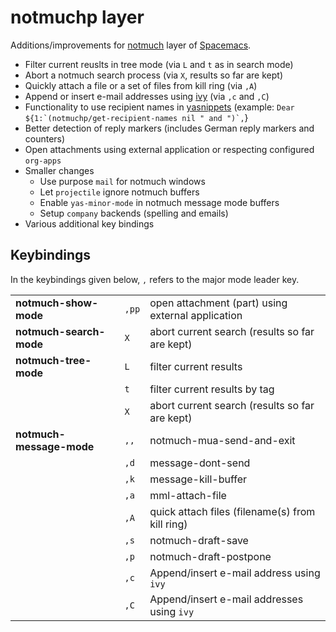 * notmuchp layer
Additions/improvements for [[https://notmuchmail.org/][notmuch]] layer of [[http:spacemacs.org][Spacemacs]].
- Filter current reuslts in tree mode (via =L= and =t= as in search mode)
- Abort a notmuch search process (via =X=, results so far are kept)
- Quickly attach a file or a set of files from kill ring (via =,A=)
- Append or insert e-mail addresses using [[https://github.com/abo-abo/swiper][ivy]] (via =,c= and =,C=)
- Functionality to use recipient names in [[https://github.com/joaotavora/yasnippet][yasnippets]] (example: =Dear ${1:`(notmuchp/get-recipient-names nil " and ")`,=}
- Better detection of reply markers (includes German reply markers and counters)
- Open attachments using external application or respecting configured =org-apps=
- Smaller changes
  - Use purpose =mail= for notmuch windows
  - Let =projectile= ignore notmuch buffers
  - Enable =yas-minor-mode= in notmuch message mode buffers
  - Setup =company= backends (spelling and emails)
- Various additional key bindings
** Keybindings
In the keybindings given below, =,= refers to the major mode leader key.
| *notmuch-show-mode*    | =,pp= | open attachment (part) using external application |
| *notmuch-search-mode*  | =X=   | abort current search (results so far are kept)    |
| *notmuch-tree-mode*    | =L=   | filter current results                            |
|                        | =t=   | filter current results by tag                     |
|                        | =X=   | abort current search (results so far are kept)    |
| *notmuch-message-mode* | =,,=  | notmuch-mua-send-and-exit                         |
|                        | =,d=  | message-dont-send                                 |
|                        | =,k=  | message-kill-buffer                               |
|                        | =,a=  | mml-attach-file                                   |
|                        | =,A=  | quick attach files (filename(s) from kill ring)   |
|                        | =,s=  | notmuch-draft-save                                |
|                        | =,p=  | notmuch-draft-postpone                            |
|                        | =,c=  | Append/insert e-mail address using =ivy=          |
|                        | =,C=  | Append/insert e-mail addresses using =ivy=        |
